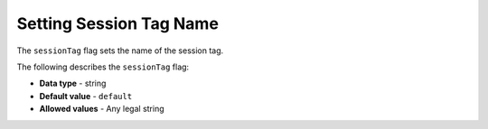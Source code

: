 .. _session_tag:

*************************
Setting Session Tag Name
*************************
The ``sessionTag`` flag sets the name of the session tag.

The following describes the ``sessionTag`` flag:

* **Data type** - string
* **Default value** - ``default``
* **Allowed values** - Any legal string